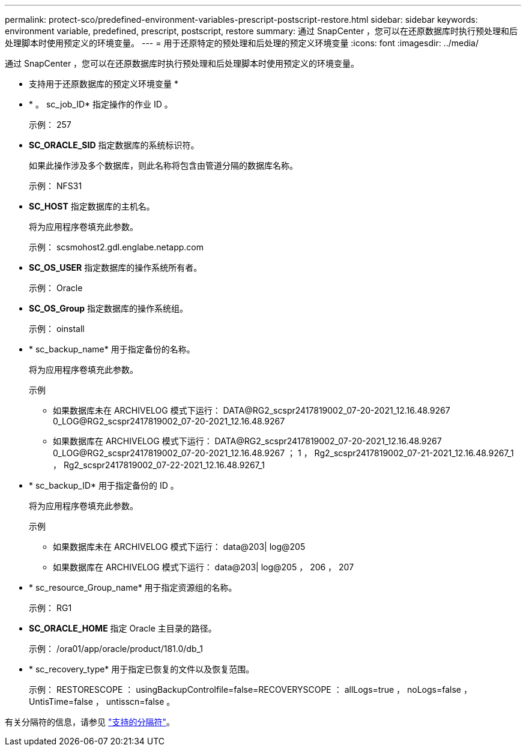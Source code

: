---
permalink: protect-sco/predefined-environment-variables-prescript-postscript-restore.html 
sidebar: sidebar 
keywords: environment variable, predefined, prescript, postscript, restore 
summary: 通过 SnapCenter ，您可以在还原数据库时执行预处理和后处理脚本时使用预定义的环境变量。 
---
= 用于还原特定的预处理和后处理的预定义环境变量
:icons: font
:imagesdir: ../media/


[role="lead"]
通过 SnapCenter ，您可以在还原数据库时执行预处理和后处理脚本时使用预定义的环境变量。

* 支持用于还原数据库的预定义环境变量 *

* * 。 sc_job_ID* 指定操作的作业 ID 。
+
示例： 257

* *SC_ORACLE_SID* 指定数据库的系统标识符。
+
如果此操作涉及多个数据库，则此名称将包含由管道分隔的数据库名称。

+
示例： NFS31

* *SC_HOST* 指定数据库的主机名。
+
将为应用程序卷填充此参数。

+
示例： scsmohost2.gdl.englabe.netapp.com

* *SC_OS_USER* 指定数据库的操作系统所有者。
+
示例： Oracle

* *SC_OS_Group* 指定数据库的操作系统组。
+
示例： oinstall

* * sc_backup_name* 用于指定备份的名称。
+
将为应用程序卷填充此参数。

+
示例

+
** 如果数据库未在 ARCHIVELOG 模式下运行： DATA@RG2_scspr2417819002_07-20-2021_12.16.48.9267 0_LOG@RG2_scspr2417819002_07-20-2021_12.16.48.9267
** 如果数据库在 ARCHIVELOG 模式下运行： DATA@RG2_scspr2417819002_07-20-2021_12.16.48.9267 0_LOG@RG2_scspr2417819002_07-20-2021_12.16.48.9267 ； 1 ， Rg2_scspr2417819002_07-21-2021_12.16.48.9267_1 ， Rg2_scspr2417819002_07-22-2021_12.16.48.9267_1


* * sc_backup_ID* 用于指定备份的 ID 。
+
将为应用程序卷填充此参数。

+
示例

+
** 如果数据库未在 ARCHIVELOG 模式下运行： data@203| log@205
** 如果数据库在 ARCHIVELOG 模式下运行： data@203| log@205 ， 206 ， 207


* * sc_resource_Group_name* 用于指定资源组的名称。
+
示例： RG1

* *SC_ORACLE_HOME* 指定 Oracle 主目录的路径。
+
示例： /ora01/app/oracle/product/181.0/db_1

* * sc_recovery_type* 用于指定已恢复的文件以及恢复范围。
+
示例： RESTORESCOPE ： usingBackupControlfile=false=RECOVERYSCOPE ： allLogs=true ， noLogs=false ， UntisTime=false ， untisscn=false 。



有关分隔符的信息，请参见 link:../protect-sco/predefined-environment-variables-prescript-postscript-backup.html#supported-delimiters["支持的分隔符"^]。
